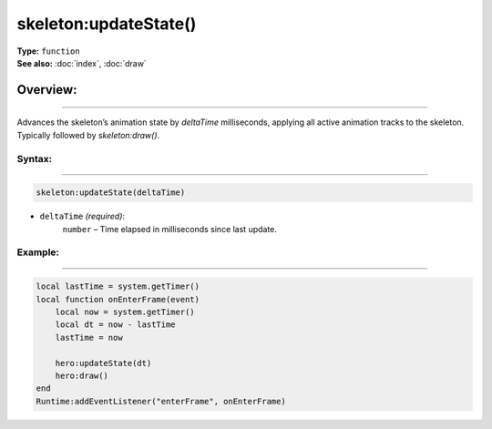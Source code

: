 ===================================
skeleton:updateState()
===================================

| **Type:** ``function``
| **See also:** :doc:`index`, :doc:`draw`

Overview:
.........
---------

Advances the skeleton’s animation state by `deltaTime` milliseconds, applying all
active animation tracks to the skeleton. Typically followed by `skeleton:draw()`.

Syntax:
--------
--------

.. code-block:: lua

   skeleton:updateState(deltaTime)

- ``deltaTime`` *(required)*:
     ``number`` – Time elapsed in milliseconds since last update.

Example:
--------
--------

.. code-block:: lua

   local lastTime = system.getTimer()
   local function onEnterFrame(event)
       local now = system.getTimer()
       local dt = now - lastTime
       lastTime = now

       hero:updateState(dt)
       hero:draw()
   end
   Runtime:addEventListener("enterFrame", onEnterFrame)
